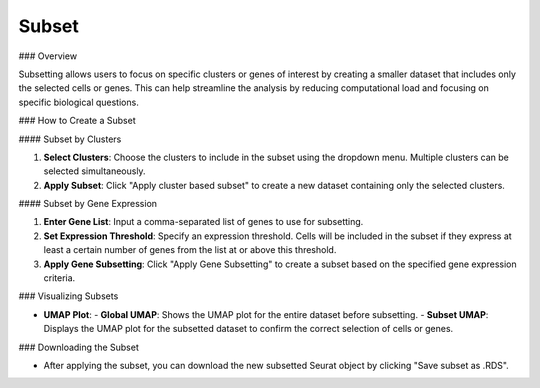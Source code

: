 ===============================
Subset
===============================

### Overview

Subsetting allows users to focus on specific clusters or genes of interest by creating a smaller dataset that includes only the selected cells or genes. This can help streamline the analysis by reducing computational load and focusing on specific biological questions.

### How to Create a Subset

#### Subset by Clusters

1. **Select Clusters**:  
   Choose the clusters to include in the subset using the dropdown menu. Multiple clusters can be selected simultaneously.

2. **Apply Subset**:  
   Click "Apply cluster based subset" to create a new dataset containing only the selected clusters.

.. image:: ../_static/images/single_dataset_analysis/subset.png
   :width: 90%
   :align: center

#### Subset by Gene Expression

1. **Enter Gene List**:  
   Input a comma-separated list of genes to use for subsetting.

2. **Set Expression Threshold**:  
   Specify an expression threshold. Cells will be included in the subset if they express at least a certain number of genes from the list at or above this threshold.

3. **Apply Gene Subsetting**:  
   Click "Apply Gene Subsetting" to create a subset based on the specified gene expression criteria.

### Visualizing Subsets

- **UMAP Plot**:  
  - **Global UMAP**: Shows the UMAP plot for the entire dataset before subsetting.
  - **Subset UMAP**: Displays the UMAP plot for the subsetted dataset to confirm the correct selection of cells or genes.

### Downloading the Subset

- After applying the subset, you can download the new subsetted Seurat object by clicking "Save subset as .RDS".
